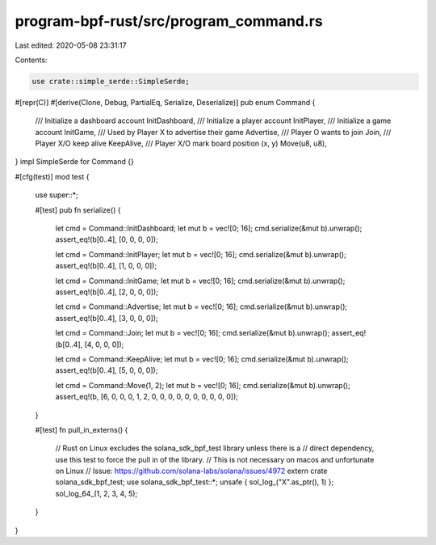 program-bpf-rust/src/program_command.rs
=======================================

Last edited: 2020-05-08 23:31:17

Contents:

.. code-block:: rs

    use crate::simple_serde::SimpleSerde;

#[repr(C)]
#[derive(Clone, Debug, PartialEq, Serialize, Deserialize)]
pub enum Command {
    /// Initialize a dashboard account
    InitDashboard,
    /// Initialize a player account
    InitPlayer,
    /// Initialize a game account
    InitGame,
    /// Used by Player X to advertise their game
    Advertise,
    /// Player O wants to join
    Join,
    /// Player X/O keep alive
    KeepAlive,
    /// Player X/O mark board position (x, y)
    Move(u8, u8),
}
impl SimpleSerde for Command {}

#[cfg(test)]
mod test {
    use super::*;

    #[test]
    pub fn serialize() {
        let cmd = Command::InitDashboard;
        let mut b = vec![0; 16];
        cmd.serialize(&mut b).unwrap();
        assert_eq!(b[0..4], [0, 0, 0, 0]);

        let cmd = Command::InitPlayer;
        let mut b = vec![0; 16];
        cmd.serialize(&mut b).unwrap();
        assert_eq!(b[0..4], [1, 0, 0, 0]);

        let cmd = Command::InitGame;
        let mut b = vec![0; 16];
        cmd.serialize(&mut b).unwrap();
        assert_eq!(b[0..4], [2, 0, 0, 0]);

        let cmd = Command::Advertise;
        let mut b = vec![0; 16];
        cmd.serialize(&mut b).unwrap();
        assert_eq!(b[0..4], [3, 0, 0, 0]);

        let cmd = Command::Join;
        let mut b = vec![0; 16];
        cmd.serialize(&mut b).unwrap();
        assert_eq!(b[0..4], [4, 0, 0, 0]);

        let cmd = Command::KeepAlive;
        let mut b = vec![0; 16];
        cmd.serialize(&mut b).unwrap();
        assert_eq!(b[0..4], [5, 0, 0, 0]);

        let cmd = Command::Move(1, 2);
        let mut b = vec![0; 16];
        cmd.serialize(&mut b).unwrap();
        assert_eq!(b, [6, 0, 0, 0, 1, 2, 0, 0, 0, 0, 0, 0, 0, 0, 0, 0]);
    }

    #[test]
    fn pull_in_externs() {
        // Rust on Linux excludes the solana_sdk_bpf_test library unless there is a
        // direct dependency, use this test to force the pull in of the library.
        // This is not necessary on macos and unfortunate on Linux
        // Issue: https://github.com/solana-labs/solana/issues/4972
        extern crate solana_sdk_bpf_test;
        use solana_sdk_bpf_test::*;
        unsafe { sol_log_("X".as_ptr(), 1) };
        sol_log_64_(1, 2, 3, 4, 5);
    }
}


